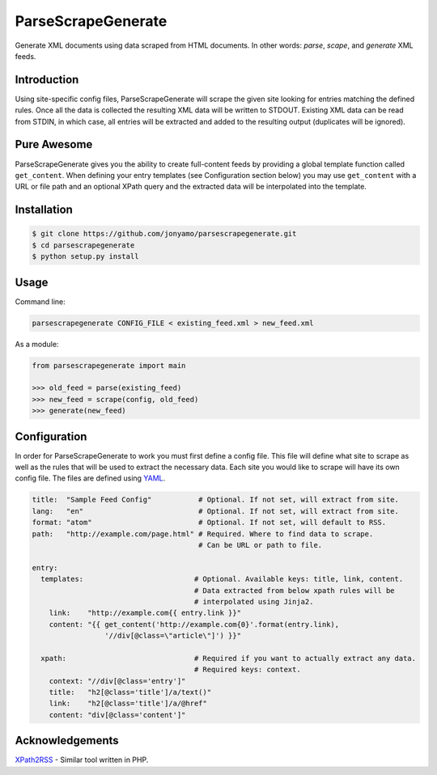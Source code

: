 ParseScrapeGenerate
===================

Generate XML documents using data scraped from HTML documents. In other words:
*parse*, *scape*, and *generate* XML feeds.

Introduction
------------

Using site-specific config files, ParseScrapeGenerate will scrape the given
site looking for entries matching the defined rules. Once all the data is
collected the resulting XML data will be written to STDOUT.  Existing XML data
can be read from STDIN, in which case, all entries will be extracted and added
to the resulting output (duplicates will be ignored).

Pure Awesome
------------

ParseScrapeGenerate gives you the ability to create full-content feeds by
providing a global template function called ``get_content``. When defining your
entry templates (see Configuration section below) you may use ``get_content``
with a URL or file path and an optional XPath query and the extracted data will
be interpolated into the template.

Installation
------------

.. code-block:: bash

    $ git clone https://github.com/jonyamo/parsescrapegenerate.git
    $ cd parsescrapegenerate
    $ python setup.py install

Usage
-----

Command line:

.. code-block:: bash

    parsescrapegenerate CONFIG_FILE < existing_feed.xml > new_feed.xml

As a module:

.. code-block:: python

    from parsescrapegenerate import main

    >>> old_feed = parse(existing_feed)
    >>> new_feed = scrape(config, old_feed)
    >>> generate(new_feed)

Configuration
-------------

In order for ParseScrapeGenerate to work you must first define a config file.
This file will define what site to scrape as well as the rules that will be
used to extract the necessary data. Each site you would like to scrape will
have its own config file. The files are defined using `YAML <http://yaml.org>`_.

.. code-block:: yaml

    title:  "Sample Feed Config"           # Optional. If not set, will extract from site.
    lang:   "en"                           # Optional. If not set, will extract from site.
    format: "atom"                         # Optional. If not set, will default to RSS.
    path:   "http://example.com/page.html" # Required. Where to find data to scrape.
                                           # Can be URL or path to file.

    entry:
      templates:                          # Optional. Available keys: title, link, content.
                                          # Data extracted from below xpath rules will be
                                          # interpolated using Jinja2.
        link:    "http://example.com{{ entry.link }}"
        content: "{{ get_content('http://example.com{0}'.format(entry.link),
                     '//div[@class=\"article\"]') }}"

      xpath:                              # Required if you want to actually extract any data.
                                          # Required keys: context.
        context: "//div[@class='entry']"
        title:   "h2[@class='title']/a/text()"
        link:    "h2[@class='title']/a/@href"
        content: "div[@class='content']"

Acknowledgements
----------------

`XPath2RSS <https://github.com/jareware/xpath2rss>`_ - Similar tool written in PHP.

